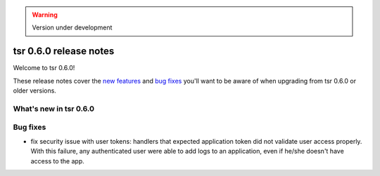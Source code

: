 .. warning::

    Version under development

=======================
tsr 0.6.0 release notes
=======================

Welcome to tsr 0.6.0!

These release notes cover the `new features`_ and `bug fixes`_ you'll want to
be aware of when upgrading from tsr 0.6.0 or older versions.

.. _`new features`: `What's new in tsr 0.6.0`_

What's new in tsr 0.6.0
=======================

Bug fixes
=========

* fix security issue with user tokens: handlers that expected application token
  did not validate user access properly. With this failure, any authenticated
  user were able to add logs to an application, even if he/she doesn't have
  access to the app.
